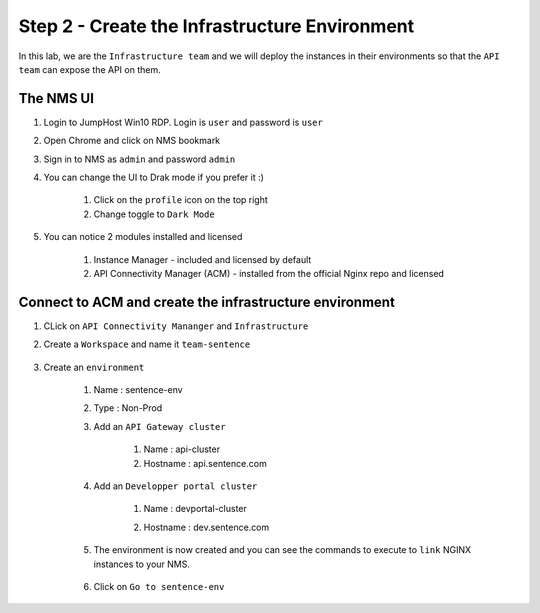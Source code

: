 Step 2 - Create the Infrastructure Environment
##############################################

In this lab, we are the ``Infrastructure team`` and we will deploy the instances in their environments so that the ``API team`` can expose the API on them.

The NMS UI
==========

#. Login to JumpHost Win10 RDP. Login is ``user`` and password is ``user``
#. Open Chrome and click on NMS bookmark
#. Sign in to NMS as ``admin`` and password ``admin``
#. You can change the UI to Drak mode if you prefer it :)

    #. Click on the ``profile`` icon on the top right
    #. Change toggle to ``Dark Mode``

#. You can notice 2 modules installed and licensed

    #. Instance Manager - included and licensed by default
    #. API Connectivity Manager (ACM) - installed from the official Nginx repo and licensed

    .. image:: ../pictures/lab1/nms-home.png
       :align: center

Connect to ACM and create the infrastructure environment
========================================================

#. CLick on ``API Connectivity Mananger`` and ``Infrastructure``
#. Create a ``Workspace`` and name it ``team-sentence``

    .. image:: ../pictures/lab1/acm-infra-workspace.png
       :align: center

#. Create an ``environment``

    #. Name : sentence-env
    #. Type : Non-Prod
    #. Add an ``API Gateway cluster``

        #. Name : api-cluster
        #. Hostname : api.sentence.com

    #. Add an ``Developper portal cluster``

        #. Name : devportal-cluster
        #. Hostname : dev.sentence.com

            .. image:: ../pictures/lab1/acm-infra-env.png
               :align: center

    #. The environment is now created and you can see the commands to execute to ``link`` NGINX instances to your NMS.

        .. image:: ../pictures/lab1/acm-infra-env-created.png
           :align: center

    #. Click on ``Go to sentence-env``

